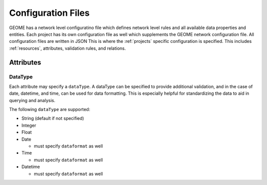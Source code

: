 .. _configuration_files:

Configuration Files
======================

GEOME has a network level configuratino file which defines network level rules and all available data properties and entities.  Each project has its own configuration file as well which supplements the GEOME network configuration file.  All configuration files are written in JSON This is where the :ref:`projects` specific configuration is
specified. This includes :ref:`resources`, attributes, validation rules, and relations.

Attributes
----------

DataType
^^^^^^^^

Each attribute may specify a ``dataType``\ . A dataType can be specified to provide additional validation,
and in the case of date, datetime, and time, can be used for data formatting. This is especially helpful
for standardizing the data to aid in querying and analysis.

The following ``dataType`` are supported:

* String (default if not specified)
* Integer
* Float
* Date

  * must specify ``dataformat`` as well

* Time

  * must specify ``dataformat`` as well

* Datetime

  * must specify ``dataformat`` as well
